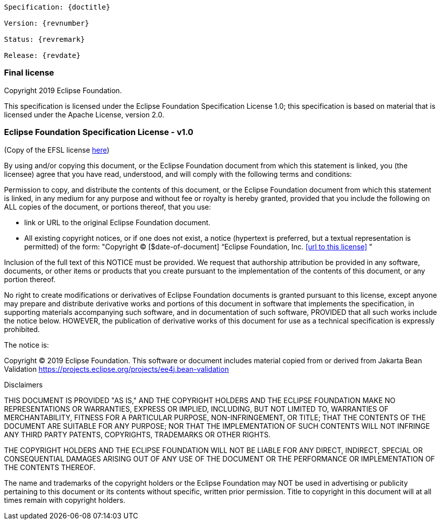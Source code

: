// Jakarta Bean Validation
//
// License: Apache License, Version 2.0
// See the license.txt file in the root directory or <http://www.apache.org/licenses/LICENSE-2.0>.

:numbered!:
["preface",sectnum="0"]

[subs="normal"]
....
Specification: {doctitle}

Version: {revnumber}

Status: {revremark}

Release: {revdate}
....

=== Final license

Copyright 2019 Eclipse Foundation.

This specification is licensed under the Eclipse Foundation Specification License 1.0; this specification is based on material that is licensed under the Apache License, version 2.0.


=== Eclipse Foundation Specification License - v1.0

(Copy of the EFSL license link:https://www.eclipse.org/legal/efsl.php[here])

By using and/or copying this document, or the Eclipse Foundation document from which this statement is linked, you (the licensee) agree that you have read, understood, and will comply with the following terms and conditions:

Permission to copy, and distribute the contents of this document, or the Eclipse Foundation document from which this statement is linked, in any medium for any purpose and without fee or royalty is hereby granted, provided that you include the following on ALL copies of the document, or portions thereof, that you use:

* link or URL to the original Eclipse Foundation document.
 * All existing copyright notices, or if one does not exist, a notice (hypertext is preferred, but a textual representation is permitted) of the form: "Copyright © [$date-of-document] “Eclipse Foundation, Inc. <<url to this license>> "

Inclusion of the full text of this NOTICE must be provided. We request that authorship attribution be provided in any software, documents, or other items or products that you create pursuant to the implementation of the contents of this document, or any portion thereof.

No right to create modifications or derivatives of Eclipse Foundation documents is granted pursuant to this license, except anyone may prepare and distribute derivative works and portions of this document in software that implements the specification, in supporting materials accompanying such software, and in documentation of such software, PROVIDED that all such works include the notice below. HOWEVER, the publication of derivative works of this document for use as a technical specification is expressly prohibited.

The notice is:

Copyright © 2019 Eclipse Foundation. This software or document includes material copied from or derived from Jakarta Bean Validation https://projects.eclipse.org/projects/ee4j.bean-validation

Disclaimers

THIS DOCUMENT IS PROVIDED "AS IS," AND THE COPYRIGHT HOLDERS AND THE ECLIPSE FOUNDATION MAKE NO REPRESENTATIONS OR WARRANTIES, EXPRESS OR IMPLIED, INCLUDING, BUT NOT LIMITED TO, WARRANTIES OF MERCHANTABILITY, FITNESS FOR A PARTICULAR PURPOSE, NON-INFRINGEMENT, OR TITLE; THAT THE CONTENTS OF THE DOCUMENT ARE SUITABLE FOR ANY PURPOSE; NOR THAT THE IMPLEMENTATION OF SUCH CONTENTS WILL NOT INFRINGE ANY THIRD PARTY PATENTS, COPYRIGHTS, TRADEMARKS OR OTHER RIGHTS.

THE COPYRIGHT HOLDERS AND THE ECLIPSE FOUNDATION WILL NOT BE LIABLE FOR ANY DIRECT, INDIRECT, SPECIAL OR CONSEQUENTIAL DAMAGES ARISING OUT OF ANY USE OF THE DOCUMENT OR THE PERFORMANCE OR IMPLEMENTATION OF THE CONTENTS THEREOF.

The name and trademarks of the copyright holders or the Eclipse Foundation may NOT be used in advertising or publicity pertaining to this document or its contents without specific, written prior permission. Title to copyright in this document will at all times remain with copyright holders.
